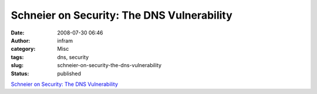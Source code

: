 Schneier on Security: The DNS Vulnerability
###########################################
:date: 2008-07-30 06:46
:author: infram
:category: Misc
:tags: dns, security
:slug: schneier-on-security-the-dns-vulnerability
:status: published

`Schneier on Security: The DNS
Vulnerability <http://www.schneier.com/blog/archives/2008/07/the_dns_vulnera.html>`__
